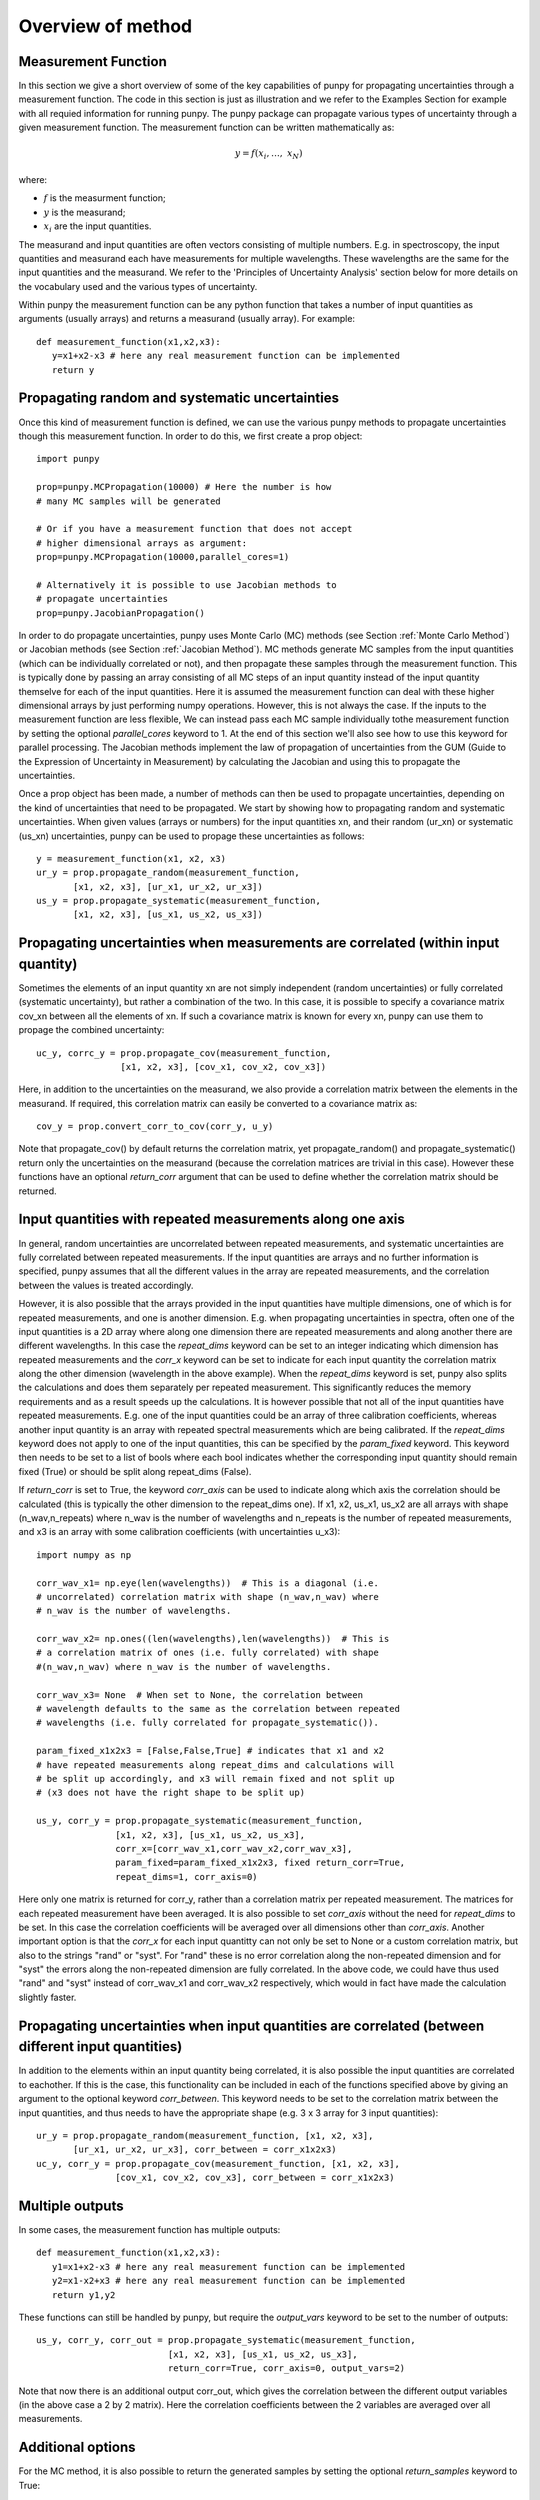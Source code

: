 .. Overview of method
   Author: Pieter De Vis
   Email: pieter.de.vis@npl.co.uk
   Created: 15/04/20

.. _overview_of_method:

Overview of method
======================================
Measurement Function
####################

In this section we give a short overview of some of the key capabilities of punpy for propagating uncertainties through a measurement function.
The code in this section is just as illustration and we refer to the Examples Section for example with all requied information for running punpy.
The punpy package can propagate various types of uncertainty through a given measurement function. 
The measurement function can be written mathematically as:

.. math:: y = f\left( x_{i},\ldots,\ x_{N} \right)

where:

-  :math:`f` is the measurment function;
-  :math:`y` is the measurand;
-  :math:`x_{i}` are the input quantities.

The measurand and input quantities are often vectors consisting of multiple numbers. E.g. in spectroscopy, the input quantities and measurand each have measurements for multiple wavelengths. These wavelengths are the same for the input quantities and the measurand. We refer to the 'Principles of Uncertainty Analysis' section below for more details on the vocabulary used and the various types of uncertainty.

Within punpy the measurement function can be any python function that takes a number of input quantities as arguments (usually arrays) and returns a measurand (usually array).
For example::

   def measurement_function(x1,x2,x3):
      y=x1+x2-x3 # here any real measurement function can be implemented
      return y

Propagating random and systematic uncertainties
################################################
    
Once this kind of measurement function is defined, we can use the various punpy methods to propagate uncertainties though this measurement function. In order to do this, we first create a prop object::

   import punpy

   prop=punpy.MCPropagation(10000) # Here the number is how 
   # many MC samples will be generated

   # Or if you have a measurement function that does not accept 
   # higher dimensional arrays as argument:
   prop=punpy.MCPropagation(10000,parallel_cores=1)

   # Alternatively it is possible to use Jacobian methods to 
   # propagate uncertainties
   prop=punpy.JacobianPropagation()

In order to do propagate uncertainties, punpy uses Monte Carlo (MC) methods (see Section :ref:`Monte Carlo Method`) 
or Jacobian methods (see Section :ref:`Jacobian Method`). MC methods generate MC samples from the input 
quantities (which can be individually correlated or not), and then propagate these samples through the
measurement function. This is typically done by passing an array consisting of all MC steps of an
input quantity instead of the input quantity themselve for each of the input quantities. Here it is assumed
the measurement function can deal with these higher dimensional arrays by just performing numpy operations.
However, this is not always the case. If the inputs to the measurement function are less flexible,
We can instead pass each MC sample individually tothe measurement function by setting the optional
`parallel_cores` keyword to 1. At the end of this section we'll also see how to use this keyword for parallel processing.
The Jacobian methods implement the law of propagation of uncertainties from the 
GUM (Guide to the Expression of Uncertainty in Measurement) by calculating the Jacobian and using this to propagate the uncertainties.

Once a prop object has been made, a number of methods can then be used to propagate uncertainties, depending on the kind of uncertainties that need to be propagated.
We start by showing how to propagating random and systematic uncertainties.
When given values (arrays or numbers) for the input quantities xn, and their random (ur_xn) 
or systematic (us_xn) uncertainties, punpy can be used to propage these uncertainties as follows::

   y = measurement_function(x1, x2, x3)
   ur_y = prop.propagate_random(measurement_function, 
          [x1, x2, x3], [ur_x1, ur_x2, ur_x3])
   us_y = prop.propagate_systematic(measurement_function, 
          [x1, x2, x3], [us_x1, us_x2, us_x3])

Propagating uncertainties when measurements are correlated (within input quantity)
#################################################################################

Sometimes the elements of an input quantity xn are not simply independent (random uncertainties) or fully correlated (systematic uncertainty), but rather a combination of the two.
In this case, it is possible to specify a covariance matrix cov_xn between all the elements of xn. If such a covariance matrix is known for every xn, punpy can use them to propage the combined uncertainty::

   uc_y, corrc_y = prop.propagate_cov(measurement_function, 
                   [x1, x2, x3], [cov_x1, cov_x2, cov_x3])

Here, in addition to the uncertainties on the measurand, we also provide a correlation matrix between the elements in the measurand.
If required, this correlation matrix can easily be converted to a covariance matrix as::

   cov_y = prop.convert_corr_to_cov(corr_y, u_y)

Note that propagate_cov() by default returns the correlation matrix, yet propagate_random() and propagate_systematic() 
return only the uncertainties on the measurand (because the correlation matrices are trivial in this case).
However these functions have an optional `return_corr` argument that can be used to define whether the correlation matrix should be returned.

Input quantities with repeated measurements along one axis
###############################################################

In general, random uncertainties are uncorrelated between repeated measurements, and systematic 
uncertainties are fully correlated between repeated measurements. 
If the input quantities are arrays and no further information is specified, punpy assumes that all the different
values in the array are repeated measurements, and the correlation between the values is treated accordingly.

However, it is also possible that the arrays provided in the input quantities have multiple dimensions, 
one of which is for repeated measurements, and one is another dimension. E.g. when propagating uncertainties 
in spectra, often one of the input quantities is a 2D array where along one dimension there are repeated 
measurements and along another there are different wavelengths. In this case the `repeat_dims` keyword can 
be set to an integer indicating which dimension has repeated measurements and the `corr_x` keyword can be 
set to indicate for each input quantity the correlation matrix along the other dimension (wavelength in the above example). 
When the `repeat_dims` keyword is set, punpy also splits the calculations and does them separately per repeated measurement.
This significantly reduces the memory requirements and as a result speeds up the calculations. It is however possible that 
not all of the input quantities have repeated measurements. E.g. one of the input quantities could be an array of three 
calibration coefficients, whereas another input quantity is an array with repeated spectral measurements which are being calibrated.
If the `repeat_dims` keyword does not apply to one of the input quantities, this can be specified by the `param_fixed` keyword. 
This keyword then needs to be set to a list of bools where each bool indicates whether the corresponding input quantity 
should remain fixed (True) or should be split along repeat_dims (False).

If `return_corr` is set to True, the keyword `corr_axis` can be used to indicate along which axis the correlation should be 
calculated (this is typically the other dimension to the repeat_dims one). If x1, x2, us_x1, us_x2 are all 
arrays with shape (n_wav,n_repeats) where n_wav is the number of wavelengths and n_repeats is the number of repeated 
measurements, and x3 is an array with some calibration coefficients (with uncertainties u_x3)::
	
   import numpy as np

   corr_wav_x1= np.eye(len(wavelengths))  # This is a diagonal (i.e. 
   # uncorrelated) correlation matrix with shape (n_wav,n_wav) where 
   # n_wav is the number of wavelengths.
   
   corr_wav_x2= np.ones((len(wavelengths),len(wavelengths))  # This is
   # a correlation matrix of ones (i.e. fully correlated) with shape 
   #(n_wav,n_wav) where n_wav is the number of wavelengths.
   
   corr_wav_x3= None  # When set to None, the correlation between
   # wavelength defaults to the same as the correlation between repeated 
   # wavelengths (i.e. fully correlated for propagate_systematic()).

   param_fixed_x1x2x3 = [False,False,True] # indicates that x1 and x2 
   # have repeated measurements along repeat_dims and calculations will  
   # be split up accordingly, and x3 will remain fixed and not split up  
   # (x3 does not have the right shape to be split up)

   us_y, corr_y = prop.propagate_systematic(measurement_function, 
                  [x1, x2, x3], [us_x1, us_x2, us_x3], 
                  corr_x=[corr_wav_x1,corr_wav_x2,corr_wav_x3], 
                  param_fixed=param_fixed_x1x2x3, fixed return_corr=True, 
                  repeat_dims=1, corr_axis=0)

Here only one matrix is returned for corr_y, rather than a correlation matrix per repeated measurement. The matrices for each repeated measurement have been averaged.
It is also possible to set `corr_axis` without the need for `repeat_dims` to be set. In this case the correlation coefficients will be averaged over all dimensions other than `corr_axis`.
Another important option is that the `corr_x` for each input quantitty can not only be set to None or a custom correlation matrix, but also to the strings "rand" or "syst". For
"rand" these is no error correlation along the non-repeated dimension and for "syst" the errors along the non-repeated dimension are fully correlated. 
In the above code, we could have thus used "rand" and "syst" instead of corr_wav_x1 and corr_wav_x2 respectively, which would in fact have made the calculation slightly faster.


Propagating uncertainties when input quantities are correlated (between different input quantities)
###################################################################################################

In addition to the elements within an input quantity being correlated, it is also possible the input quantities are correlated to eachother.
If this is the case, this functionality can be included in each of the functions specified above by giving an argument to the optional keyword `corr_between`.
This keyword needs to be set to the correlation matrix between the input quantities, and thus needs to have the appropriate shape (e.g. 3 x 3 array for 3 input quantities)::

   ur_y = prop.propagate_random(measurement_function, [x1, x2, x3], 
          [ur_x1, ur_x2, ur_x3], corr_between = corr_x1x2x3)
   uc_y, corr_y = prop.propagate_cov(measurement_function, [x1, x2, x3], 
                  [cov_x1, cov_x2, cov_x3], corr_between = corr_x1x2x3)


Multiple outputs
################

In some cases, the measurement function has multiple outputs::

   def measurement_function(x1,x2,x3):
      y1=x1+x2-x3 # here any real measurement function can be implemented
      y2=x1-x2+x3 # here any real measurement function can be implemented
      return y1,y2

These functions can still be handled by punpy, but require the `output_vars` keyword to be set to the number of outputs::

   us_y, corr_y, corr_out = prop.propagate_systematic(measurement_function,
                            [x1, x2, x3], [us_x1, us_x2, us_x3], 
                            return_corr=True, corr_axis=0, output_vars=2)

Note that now there is an additional output corr_out, which gives the correlation between the different output variables (in the above case a 2 by 2 matrix).
Here the correlation coefficients between the 2 variables are averaged over all measurements. 


Additional options
##################

For the MC method, it is also possible to return the generated samples by setting the optional `return_samples` keyword to True::
	
   prop = punpy.MCPropagation(10000)
   ur_y, samplesr_y, samplesr_x = prop.propagate_random(
   measurement_function, [x1, x2, x3], [ur_x1, ur_x2, ur_x3],
   corr_between=corr_x1x2x3, return_samples=True)

   ub_y, corr_y, samplesr_y, samplesr_x = prop.propagate_systematic(
   measurement_function, [x1, x2, x3], [us_x1, us_x2, us_x3], 
   return_corr=True, return_samples=True)

For the Jacobian method, it is possible to additionally return the calculated Jacobian matrix by setting the `return_Jacobian` keyword to True.
In addition, instead of calculating the Jacobian as part of the propagation, it is also possible to give a precomputed Jacobian matrix, by setting the `Jx` keyword.
This allows to use the Jacobian matrix from a previous step or an analytical prescription, which results in much faster processing::

   prop = punpy.JacobianPropagation()
   ur_y, Jac_x = prop.propagate_random(
   measurement_function, [x1, x2, x3], [ur_x1, ur_x2, ur_x3],
   corr_between=corr_x1x2x3, return_Jacobian=True)

   ub_y, corr_y = prop.propagate_systematic(
   measurement_function, [x1, x2, x3], [us_x1, us_x2, us_x3], 
   return_corr=True, Jx=Jac_x)

It is not uncommon to have measurment functions that take a number of input quantities, where each input quantity is a vector or array.
If the measurand and each of the input quantities all have the same shape, and the measurement function is applied independently to each 
element in these arrays, then most of the elements in the Jacobian will be zero (all except the diagonal elements for each square jacobian
matrix corresponding to each input quantity individually). Rather than calculating all these zeros, it is possible to set the `Jx_diag` keyword 
to True which will automatically ignore all the off-diagonal elements and result in faster processing::

   prop = punpy.JacobianPropagation()
   ub_y, corr_y = prop.propagate_systematic(
   measurement_function, [x1, x2, x3], [us_x1, us_x2, us_x3], 
   return_corr=True, Jx_diag=True)

In some cases, when there is only one correlation matrix contributing to the measurand (e.g. a complicated 
measurement function where all but one of the input quantities are known with perfect precision, i.e. without uncertainty),
it can be beneficial to just copy this correlation matrix to the measurand rather than calculating it (since copying is faster
and does not introduce MC noise). When the `fixed_corr_var` is set to True, punpy automatically detects if there is only one 
term of uncertainty, and if so copies the relevant correlation matrix to the output instead of calculating it. If `fixed_corr_var`
is set to an integer, the correlation matrix corresponding to that dimension is copied instead. 

Processing the MC samples in parallel
######################################

At the start of this section we already saw that the optional `parallel_cores` keyword can be used to running the MC
samples one-by-one through the measurement function rather than all at once as in the standard case. It is also possible
to use the same keyword to use parallel processing. Here, only the processing of the input quantities through the measurement
function is done in parallel. Generating the samples and calculating the covariance matrix etc is still done as normal.
Punpy uses the multiprocessing module which comes standard with your python distribution.
The gain by using parallel processing only really outweighs the overhead if the measurement function is relatively slow
(of the order of 0.1 s or slower for one set of input quantities).

Parallel processing for MC can be done as follows::

   if __name__ == "__main__":
      prop = punpy.MCPropagation(10000,parallel_cores=4)
      ur_y = prop.propagate_random(measurement_function, [x1, x2, x3], 
             [ur_x1, ur_x2, ur_x3])
      us_y = prop.propagate_systematic(measurement_function, [x1, x2, x3], 
             [us_x1, us_x2, us_x3])

Note that the use of 'if __name__ == "__main__":' is required when using a Windows machine for multiprocessing and is generally good practise.
When processing in parallel, child processes are generated from the parent code, and the above statement is necessary in Windows to avoid the child processes to generate children themselves.
Everything using the results of the multiprocessing needs to be inside the 'if __name__ == "__main__"'.
However the measurement function itself needs to be outside this since the child processes need to find this.

For the Jacobian method, it is also possible to use parallel processing, though only if the `repeat_dims` keyword is set.
In this case each of the repeated measurements is processed in parallel::

   if __name__ == "__main__":
      prop = punpy.JacobianPropagation(parallel_cores=4)
      ur_y = prop.propagate_random(measurement_function, [x1, x2, x3], 
             [ur_x1, ur_x2, ur_x3],repeat_dims=0)
      us_y = prop.propagate_systematic(measurement_function, [x1, x2, x3], 
             [us_x1, us_x2, us_x3],repeat_dims=0)

